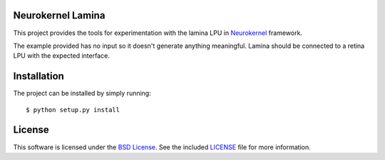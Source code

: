 Neurokernel Lamina
------------------

This project provides the tools for experimentation with the lamina LPU
in Neurokernel_ framework.

.. _Neurokernel: https://github.com/neurokernel/neurokernel

The example provided has no input so it doesn't generate anything
meaningful. Lamina should be connected to a retina LPU with the expected
interface.

Installation
------------
The project can be installed by simply running: ::

    $ python setup.py install

License
-------
This software is licensed under the `BSD License
<http://www.opensource.org/licenses/bsd-license.php>`_.
See the included `LICENSE`_ file for more information.

.. _LICENSE: LICENSE.txt
